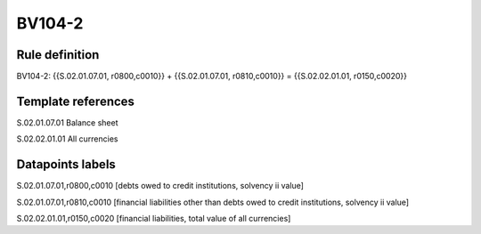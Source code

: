 =======
BV104-2
=======

Rule definition
---------------

BV104-2: {{S.02.01.07.01, r0800,c0010}} + {{S.02.01.07.01, r0810,c0010}} = {{S.02.02.01.01, r0150,c0020}}


Template references
-------------------

S.02.01.07.01 Balance sheet

S.02.02.01.01 All currencies


Datapoints labels
-----------------

S.02.01.07.01,r0800,c0010 [debts owed to credit institutions, solvency ii value]

S.02.01.07.01,r0810,c0010 [financial liabilities other than debts owed to credit institutions, solvency ii value]

S.02.02.01.01,r0150,c0020 [financial liabilities, total value of all currencies]



